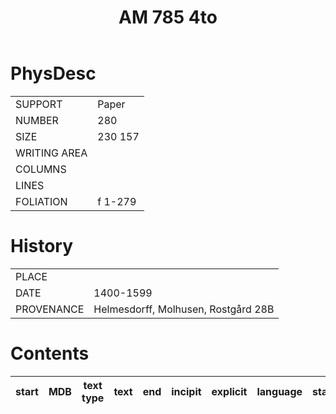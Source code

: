 #+Title: AM 785 4to

* PhysDesc
|--------------+-------------|
| SUPPORT      | Paper       |
| NUMBER       | 280         |
| SIZE         | 230 157     |
| WRITING AREA |             |
| COLUMNS      |             |
| LINES        |             |
| FOLIATION    | f 1-279     |
|--------------+-------------|

* History
|------------+---------------|
| PLACE      |               |
| DATE       | 1400-1599     |
| PROVENANCE | Helmesdorff, Molhusen, Rostgård 28B |
|------------+---------------|

* Contents
|-------+-----+------------+---------------+-------+--------------------------------------------------------+----------+----------+--------|
| start | MDB | text type  | text          | end   | incipit                                                | explicit | language | status |
|-------+-----+------------+---------------+-------+--------------------------------------------------------+----------+----------+--------|
